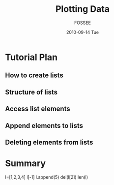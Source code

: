 #+LaTeX_CLASS: beamer
#+LaTeX_CLASS_OPTIONS: [presentation]
#+BEAMER_FRAME_LEVEL: 1

#+BEAMER_HEADER_EXTRA: \usetheme{Warsaw}\useoutertheme{infolines}\usecolortheme{default}\setbeamercovered{transparent}
#+COLUMNS: %45ITEM %10BEAMER_env(Env) %10BEAMER_envargs(Env Args) %4BEAMER_col(Col) %8BEAMER_extra(Extra)
#+PROPERTY: BEAMER_col_ALL 0.1 0.2 0.3 0.4 0.5 0.6 0.7 0.8 0.9 1.0 :ETC
#+OPTIONS:   H:5 num:t toc:nil \n:nil @:t ::t |:t ^:t -:t f:t *:t <:t

#+TITLE: Plotting Data 
#+AUTHOR: FOSSEE
#+DATE: 2010-09-14 Tue
#+EMAIL:     info@fossee.in

# \author[FOSSEE] {FOSSEE}

# \institute[IIT Bombay] {Department of Aerospace Engineering\\IIT Bombay}
# \date{}

* Tutorial Plan 
** How to create lists
** Structure of lists  
** Access list elements
** Append elements to lists
** Deleting elements from lists


* Summary

  l=[1,2,3,4]
  l[-1]
  l.append(5)
  del(l[2])
  len(l)

